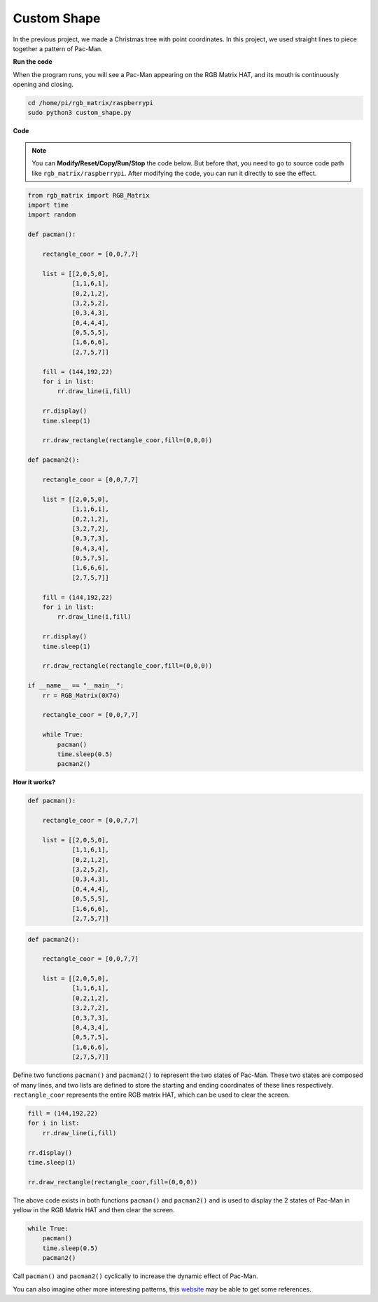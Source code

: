 Custom Shape
===============

In the previous project, we made a Christmas tree with point coordinates. In this project, we used straight lines to piece together a pattern of Pac-Man.

.. image:: img/DIYshape2.png
    :width: 340

.. image:: img/DIYshape22.png
    :width: 340

**Run the code**

When the program runs, you will see a Pac-Man appearing on the RGB Matrix HAT, and its mouth is continuously opening and closing.

.. raw:: html

    <run></run>

.. code-block::

    cd /home/pi/rgb_matrix/raspberrypi
    sudo python3 custom_shape.py  

**Code**

.. note::
    You can **Modify/Reset/Copy/Run/Stop** the code below. But before that, you need to go to source code path like ``rgb_matrix/raspberrypi``. After modifying the code, you can run it directly to see the effect.

.. raw:: html

    <run></run>

.. code-block:: python

    from rgb_matrix import RGB_Matrix
    import time
    import random

    def pacman():

        rectangle_coor = [0,0,7,7]
                
        list = [[2,0,5,0],
                [1,1,6,1],
                [0,2,1,2],
                [3,2,5,2],
                [0,3,4,3],
                [0,4,4,4],
                [0,5,5,5],
                [1,6,6,6],
                [2,7,5,7]]		
                
        fill = (144,192,22)
        for i in list:		
            rr.draw_line(i,fill)
                
        rr.display()
        time.sleep(1)
            
        rr.draw_rectangle(rectangle_coor,fill=(0,0,0))       		
                
    def pacman2():

        rectangle_coor = [0,0,7,7]

        list = [[2,0,5,0],
                [1,1,6,1],
                [0,2,1,2],
                [3,2,7,2],			
                [0,3,7,3],
                [0,4,3,4],
                [0,5,7,5],
                [1,6,6,6],
                [2,7,5,7]]
                    
        fill = (144,192,22)
        for i in list:		
            rr.draw_line(i,fill)
                
        rr.display()
        time.sleep(1)
            
        rr.draw_rectangle(rectangle_coor,fill=(0,0,0))       		   	  
            
    if __name__ == "__main__":
        rr = RGB_Matrix(0X74)

        rectangle_coor = [0,0,7,7]
        
        while True:
            pacman()
            time.sleep(0.5)
            pacman2()

**How it works?**

.. code-block:: python

    def pacman():

        rectangle_coor = [0,0,7,7]
                
        list = [[2,0,5,0],
                [1,1,6,1],
                [0,2,1,2],
                [3,2,5,2],
                [0,3,4,3],
                [0,4,4,4],
                [0,5,5,5],
                [1,6,6,6],
                [2,7,5,7]]

.. code-block:: python

    def pacman2():

        rectangle_coor = [0,0,7,7]

        list = [[2,0,5,0],
                [1,1,6,1],
                [0,2,1,2],
                [3,2,7,2],			
                [0,3,7,3],
                [0,4,3,4],
                [0,5,7,5],
                [1,6,6,6],
                [2,7,5,7]]

Define two functions ``pacman()`` and ``pacman2()`` to represent the two states of Pac-Man. These two states are composed of many lines, and two lists are defined to store the starting and ending coordinates of these lines respectively. ``rectangle_coor`` represents the entire RGB matrix HAT, which can be used to clear the screen.

.. code-block:: python

    fill = (144,192,22)       	
    for i in list:		
        rr.draw_line(i,fill)
			
    rr.display()
    time.sleep(1)
		
    rr.draw_rectangle(rectangle_coor,fill=(0,0,0))

The above code exists in both functions ``pacman()`` and ``pacman2()`` and is used to display the 2 states of Pac-Man in yellow in the RGB Matrix HAT and then clear the screen.

.. code-block:: python

    while True:
        pacman()
        time.sleep(0.5)
        pacman2()

Call ``pacman()`` and ``pacman2()`` cyclically to increase the dynamic effect of Pac-Man.

You can also imagine other more interesting patterns, this `website <https://gurgleapps.com/tools/matrix#tp-color>`_ may be able to get some references.



